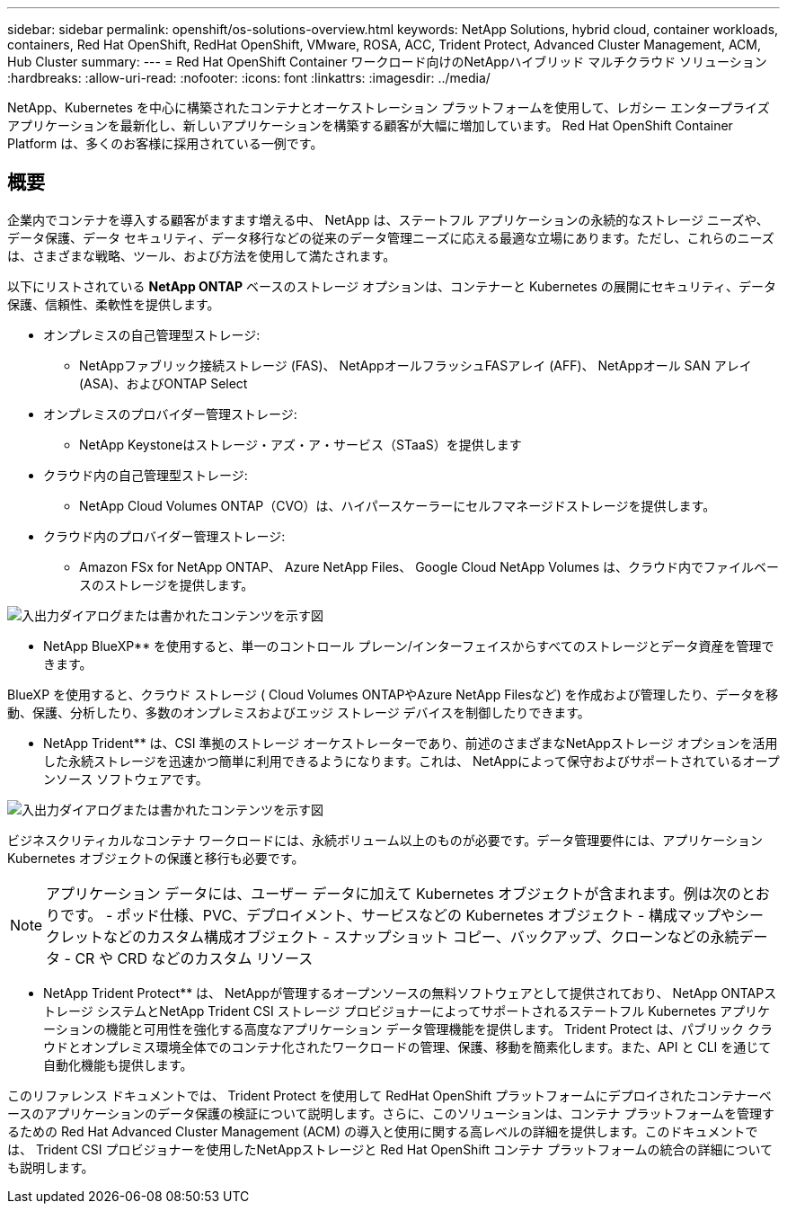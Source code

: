 ---
sidebar: sidebar 
permalink: openshift/os-solutions-overview.html 
keywords: NetApp Solutions, hybrid cloud, container workloads, containers, Red Hat OpenShift, RedHat OpenShift, VMware, ROSA, ACC, Trident Protect, Advanced Cluster Management, ACM, Hub Cluster 
summary:  
---
= Red Hat OpenShift Container ワークロード向けのNetAppハイブリッド マルチクラウド ソリューション
:hardbreaks:
:allow-uri-read: 
:nofooter: 
:icons: font
:linkattrs: 
:imagesdir: ../media/


[role="lead"]
NetApp、Kubernetes を中心に構築されたコンテナとオーケストレーション プラットフォームを使用して、レガシー エンタープライズ アプリケーションを最新化し、新しいアプリケーションを構築する顧客が大幅に増加しています。  Red Hat OpenShift Container Platform は、多くのお客様に採用されている一例です。



== 概要

企業内でコンテナを導入する顧客がますます増える中、 NetApp は、ステートフル アプリケーションの永続的なストレージ ニーズや、データ保護、データ セキュリティ、データ移行などの従来のデータ管理ニーズに応える最適な立場にあります。ただし、これらのニーズは、さまざまな戦略、ツール、および方法を使用して満たされます。

以下にリストされている ** NetApp ONTAP** ベースのストレージ オプションは、コンテナーと Kubernetes の展開にセキュリティ、データ保護、信頼性、柔軟性を提供します。

* オンプレミスの自己管理型ストレージ:
+
** NetAppファブリック接続ストレージ (FAS)、 NetAppオールフラッシュFASアレイ (AFF)、 NetAppオール SAN アレイ (ASA)、およびONTAP Select


* オンプレミスのプロバイダー管理ストレージ:
+
** NetApp Keystoneはストレージ・アズ・ア・サービス（STaaS）を提供します


* クラウド内の自己管理型ストレージ:
+
** NetApp Cloud Volumes ONTAP（CVO）は、ハイパースケーラーにセルフマネージドストレージを提供します。


* クラウド内のプロバイダー管理ストレージ:
+
** Amazon FSx for NetApp ONTAP、 Azure NetApp Files、 Google Cloud NetApp Volumes は、クラウド内でファイルベースのストレージを提供します。




image:rhhc-ontap-features.png["入出力ダイアログまたは書かれたコンテンツを示す図"]

** NetApp BlueXP** を使用すると、単一のコントロール プレーン/インターフェイスからすべてのストレージとデータ資産を管理できます。

BlueXP を使用すると、クラウド ストレージ ( Cloud Volumes ONTAPやAzure NetApp Filesなど) を作成および管理したり、データを移動、保護、分析したり、多数のオンプレミスおよびエッジ ストレージ デバイスを制御したりできます。

** NetApp Trident** は、CSI 準拠のストレージ オーケストレーターであり、前述のさまざまなNetAppストレージ オプションを活用した永続ストレージを迅速かつ簡単に利用できるようになります。これは、 NetAppによって保守およびサポートされているオープンソース ソフトウェアです。

image:rhhc-trident-features.png["入出力ダイアログまたは書かれたコンテンツを示す図"]

ビジネスクリティカルなコンテナ ワークロードには、永続ボリューム以上のものが必要です。データ管理要件には、アプリケーション Kubernetes オブジェクトの保護と移行も必要です。


NOTE: アプリケーション データには、ユーザー データに加えて Kubernetes オブジェクトが含まれます。例は次のとおりです。 - ポッド仕様、PVC、デプロイメント、サービスなどの Kubernetes オブジェクト - 構成マップやシークレットなどのカスタム構成オブジェクト - スナップショット コピー、バックアップ、クローンなどの永続データ - CR や CRD などのカスタム リソース

** NetApp Trident Protect** は、 NetAppが管理するオープンソースの無料ソフトウェアとして提供されており、 NetApp ONTAPストレージ システムとNetApp Trident CSI ストレージ プロビジョナーによってサポートされるステートフル Kubernetes アプリケーションの機能と可用性を強化する高度なアプリケーション データ管理機能を提供します。 Trident Protect は、パブリック クラウドとオンプレミス環境全体でのコンテナ化されたワークロードの管理、保護、移動を簡素化します。また、API と CLI を通じて自動化機能も提供します。

このリファレンス ドキュメントでは、 Trident Protect を使用して RedHat OpenShift プラットフォームにデプロイされたコンテナーベースのアプリケーションのデータ保護の検証について説明します。さらに、このソリューションは、コンテナ プラットフォームを管理するための Red Hat Advanced Cluster Management (ACM) の導入と使用に関する高レベルの詳細を提供します。このドキュメントでは、 Trident CSI プロビジョナーを使用したNetAppストレージと Red Hat OpenShift コンテナ プラットフォームの統合の詳細についても説明します。
